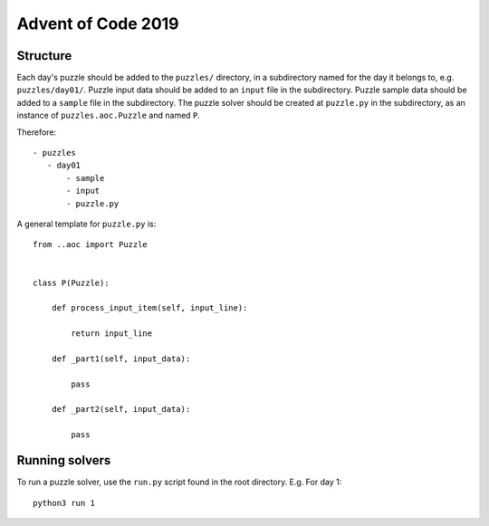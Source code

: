 Advent of Code 2019
===================

Structure
---------

Each day's puzzle should be added to the ``puzzles/`` directory, in a subdirectory named for the day it belongs to, e.g. ``puzzles/day01/``.
Puzzle input data should be added to an ``input`` file in the subdirectory.
Puzzle sample data should be added to a ``sample`` file in the subdirectory.
The puzzle solver should be created at ``puzzle.py`` in the subdirectory, as an instance of ``puzzles.aoc.Puzzle`` and named ``P``.

Therefore::

     - puzzles
        - day01
            - sample
            - input
            - puzzle.py

A general template for ``puzzle.py`` is::

    from ..aoc import Puzzle


    class P(Puzzle):
        
        def process_input_item(self, input_line):
            
            return input_line
        
        def _part1(self, input_data):
            
            pass
        
        def _part2(self, input_data):
            
            pass


Running solvers
---------------

To run a puzzle solver, use the ``run.py`` script found in the root directory.
E.g. For day 1::
    
    python3 run 1
